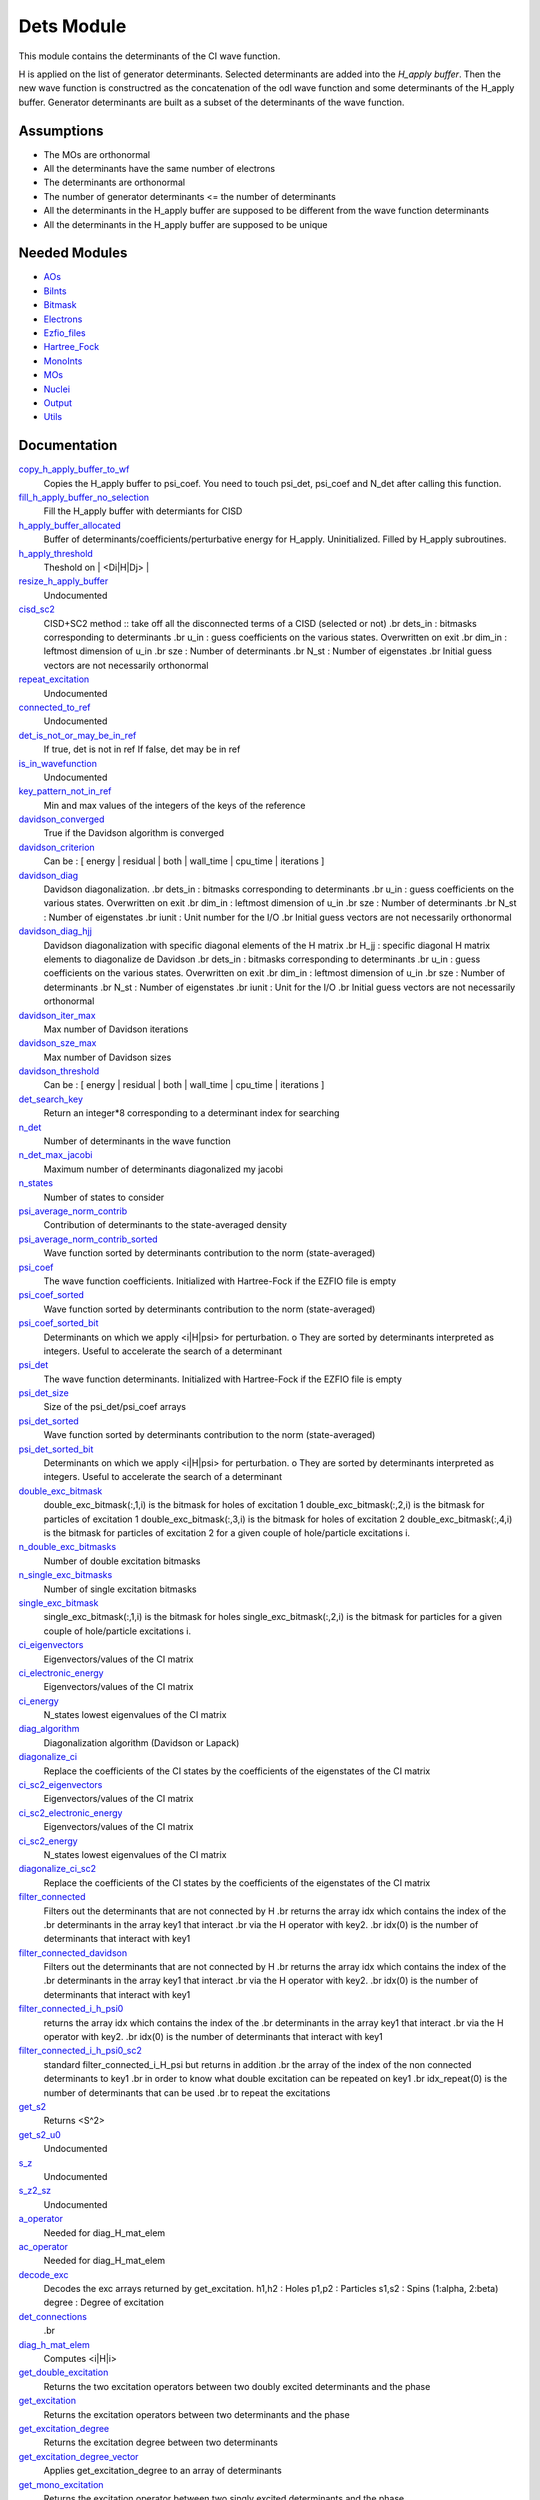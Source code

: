 ===========
Dets Module
===========

This module contains the determinants of the CI wave function.

H is applied on the list of generator determinants. Selected determinants
are added into the *H_apply buffer*. Then the new wave function is
constructred as the concatenation of the odl wave function and
some determinants of the H_apply buffer. Generator determinants are built
as a subset of the determinants of the wave function.


Assumptions
===========

.. Do not edit this section. It was auto-generated from the
.. NEEDED_MODULES file.

* The MOs are orthonormal
* All the determinants have the same number of electrons
* The determinants are orthonormal
* The number of generator determinants <= the number of determinants
* All the determinants in the H_apply buffer are supposed to be different from the 
  wave function determinants
* All the determinants in the H_apply buffer are supposed to be unique


Needed Modules
==============

.. Do not edit this section. It was auto-generated from the
.. NEEDED_MODULES file.

* `AOs <http://github.com/LCPQ/quantum_package/tree/master/src/AOs>`_
* `BiInts <http://github.com/LCPQ/quantum_package/tree/master/src/BiInts>`_
* `Bitmask <http://github.com/LCPQ/quantum_package/tree/master/src/Bitmask>`_
* `Electrons <http://github.com/LCPQ/quantum_package/tree/master/src/Electrons>`_
* `Ezfio_files <http://github.com/LCPQ/quantum_package/tree/master/src/Ezfio_files>`_
* `Hartree_Fock <http://github.com/LCPQ/quantum_package/tree/master/src/Hartree_Fock>`_
* `MonoInts <http://github.com/LCPQ/quantum_package/tree/master/src/MonoInts>`_
* `MOs <http://github.com/LCPQ/quantum_package/tree/master/src/MOs>`_
* `Nuclei <http://github.com/LCPQ/quantum_package/tree/master/src/Nuclei>`_
* `Output <http://github.com/LCPQ/quantum_package/tree/master/src/Output>`_
* `Utils <http://github.com/LCPQ/quantum_package/tree/master/src/Utils>`_

Documentation
=============

.. Do not edit this section. It was auto-generated from the
.. NEEDED_MODULES file.

`copy_h_apply_buffer_to_wf <http://github.com/LCPQ/quantum_package/tree/master/src/Dets/H_apply.irp.f#L113>`_
  Copies the H_apply buffer to psi_coef. You need to touch psi_det, psi_coef and N_det
  after calling this function.

`fill_h_apply_buffer_no_selection <http://github.com/LCPQ/quantum_package/tree/master/src/Dets/H_apply.irp.f#L199>`_
  Fill the H_apply buffer with determiants for CISD

`h_apply_buffer_allocated <http://github.com/LCPQ/quantum_package/tree/master/src/Dets/H_apply.irp.f#L14>`_
  Buffer of determinants/coefficients/perturbative energy for H_apply.
  Uninitialized. Filled by H_apply subroutines.

`h_apply_threshold <http://github.com/LCPQ/quantum_package/tree/master/src/Dets/H_apply.irp.f#L44>`_
  Theshold on | <Di|H|Dj> |

`resize_h_apply_buffer <http://github.com/LCPQ/quantum_package/tree/master/src/Dets/H_apply.irp.f#L63>`_
  Undocumented

`cisd_sc2 <http://github.com/LCPQ/quantum_package/tree/master/src/Dets/SC2.irp.f#L1>`_
  CISD+SC2 method              :: take off all the disconnected terms of a CISD (selected or not)
  .br
  dets_in : bitmasks corresponding to determinants
  .br
  u_in : guess coefficients on the various states. Overwritten
  on exit
  .br
  dim_in : leftmost dimension of u_in
  .br
  sze : Number of determinants
  .br
  N_st : Number of eigenstates
  .br
  Initial guess vectors are not necessarily orthonormal

`repeat_excitation <http://github.com/LCPQ/quantum_package/tree/master/src/Dets/SC2.irp.f#L220>`_
  Undocumented

`connected_to_ref <http://github.com/LCPQ/quantum_package/tree/master/src/Dets/connected_to_ref.irp.f#L95>`_
  Undocumented

`det_is_not_or_may_be_in_ref <http://github.com/LCPQ/quantum_package/tree/master/src/Dets/connected_to_ref.irp.f#L191>`_
  If true, det is not in ref
  If false, det may be in ref

`is_in_wavefunction <http://github.com/LCPQ/quantum_package/tree/master/src/Dets/connected_to_ref.irp.f#L1>`_
  Undocumented

`key_pattern_not_in_ref <http://github.com/LCPQ/quantum_package/tree/master/src/Dets/connected_to_ref.irp.f#L225>`_
  Min and max values of the integers of the keys of the reference

`davidson_converged <http://github.com/LCPQ/quantum_package/tree/master/src/Dets/davidson.irp.f#L383>`_
  True if the Davidson algorithm is converged

`davidson_criterion <http://github.com/LCPQ/quantum_package/tree/master/src/Dets/davidson.irp.f#L373>`_
  Can be : [  energy  | residual | both | wall_time | cpu_time | iterations ]

`davidson_diag <http://github.com/LCPQ/quantum_package/tree/master/src/Dets/davidson.irp.f#L18>`_
  Davidson diagonalization.
  .br
  dets_in : bitmasks corresponding to determinants
  .br
  u_in : guess coefficients on the various states. Overwritten
  on exit
  .br
  dim_in : leftmost dimension of u_in
  .br
  sze : Number of determinants
  .br
  N_st : Number of eigenstates
  .br
  iunit : Unit number for the I/O
  .br
  Initial guess vectors are not necessarily orthonormal

`davidson_diag_hjj <http://github.com/LCPQ/quantum_package/tree/master/src/Dets/davidson.irp.f#L68>`_
  Davidson diagonalization with specific diagonal elements of the H matrix
  .br
  H_jj : specific diagonal H matrix elements to diagonalize de Davidson
  .br
  dets_in : bitmasks corresponding to determinants
  .br
  u_in : guess coefficients on the various states. Overwritten
  on exit
  .br
  dim_in : leftmost dimension of u_in
  .br
  sze : Number of determinants
  .br
  N_st : Number of eigenstates
  .br
  iunit : Unit for the I/O
  .br
  Initial guess vectors are not necessarily orthonormal

`davidson_iter_max <http://github.com/LCPQ/quantum_package/tree/master/src/Dets/davidson.irp.f#L1>`_
  Max number of Davidson iterations

`davidson_sze_max <http://github.com/LCPQ/quantum_package/tree/master/src/Dets/davidson.irp.f#L9>`_
  Max number of Davidson sizes

`davidson_threshold <http://github.com/LCPQ/quantum_package/tree/master/src/Dets/davidson.irp.f#L374>`_
  Can be : [  energy  | residual | both | wall_time | cpu_time | iterations ]

`det_search_key <http://github.com/LCPQ/quantum_package/tree/master/src/Dets/determinants.irp.f#L195>`_
  Return an integer*8 corresponding to a determinant index for searching

`n_det <http://github.com/LCPQ/quantum_package/tree/master/src/Dets/determinants.irp.f#L20>`_
  Number of determinants in the wave function

`n_det_max_jacobi <http://github.com/LCPQ/quantum_package/tree/master/src/Dets/determinants.irp.f#L38>`_
  Maximum number of determinants diagonalized my jacobi

`n_states <http://github.com/LCPQ/quantum_package/tree/master/src/Dets/determinants.irp.f#L3>`_
  Number of states to consider

`psi_average_norm_contrib <http://github.com/LCPQ/quantum_package/tree/master/src/Dets/determinants.irp.f#L108>`_
  Contribution of determinants to the state-averaged density

`psi_average_norm_contrib_sorted <http://github.com/LCPQ/quantum_package/tree/master/src/Dets/determinants.irp.f#L129>`_
  Wave function sorted by determinants contribution to the norm (state-averaged)

`psi_coef <http://github.com/LCPQ/quantum_package/tree/master/src/Dets/determinants.irp.f#L86>`_
  The wave function coefficients. Initialized with Hartree-Fock if the EZFIO file
  is empty

`psi_coef_sorted <http://github.com/LCPQ/quantum_package/tree/master/src/Dets/determinants.irp.f#L128>`_
  Wave function sorted by determinants contribution to the norm (state-averaged)

`psi_coef_sorted_bit <http://github.com/LCPQ/quantum_package/tree/master/src/Dets/determinants.irp.f#L159>`_
  Determinants on which we apply <i|H|psi> for perturbation.
  o They are sorted by determinants interpreted as integers. Useful
  to accelerate the search of a determinant

`psi_det <http://github.com/LCPQ/quantum_package/tree/master/src/Dets/determinants.irp.f#L64>`_
  The wave function determinants. Initialized with Hartree-Fock if the EZFIO file
  is empty

`psi_det_size <http://github.com/LCPQ/quantum_package/tree/master/src/Dets/determinants.irp.f#L56>`_
  Size of the psi_det/psi_coef arrays

`psi_det_sorted <http://github.com/LCPQ/quantum_package/tree/master/src/Dets/determinants.irp.f#L127>`_
  Wave function sorted by determinants contribution to the norm (state-averaged)

`psi_det_sorted_bit <http://github.com/LCPQ/quantum_package/tree/master/src/Dets/determinants.irp.f#L158>`_
  Determinants on which we apply <i|H|psi> for perturbation.
  o They are sorted by determinants interpreted as integers. Useful
  to accelerate the search of a determinant

`double_exc_bitmask <http://github.com/LCPQ/quantum_package/tree/master/src/Dets/determinants_bitmasks.irp.f#L40>`_
  double_exc_bitmask(:,1,i) is the bitmask for holes of excitation 1
  double_exc_bitmask(:,2,i) is the bitmask for particles of excitation 1
  double_exc_bitmask(:,3,i) is the bitmask for holes of excitation 2
  double_exc_bitmask(:,4,i) is the bitmask for particles of excitation 2
  for a given couple of hole/particle excitations i.

`n_double_exc_bitmasks <http://github.com/LCPQ/quantum_package/tree/master/src/Dets/determinants_bitmasks.irp.f#L31>`_
  Number of double excitation bitmasks

`n_single_exc_bitmasks <http://github.com/LCPQ/quantum_package/tree/master/src/Dets/determinants_bitmasks.irp.f#L8>`_
  Number of single excitation bitmasks

`single_exc_bitmask <http://github.com/LCPQ/quantum_package/tree/master/src/Dets/determinants_bitmasks.irp.f#L17>`_
  single_exc_bitmask(:,1,i) is the bitmask for holes
  single_exc_bitmask(:,2,i) is the bitmask for particles
  for a given couple of hole/particle excitations i.

`ci_eigenvectors <http://github.com/LCPQ/quantum_package/tree/master/src/Dets/diagonalize_CI.irp.f#L36>`_
  Eigenvectors/values of the CI matrix

`ci_electronic_energy <http://github.com/LCPQ/quantum_package/tree/master/src/Dets/diagonalize_CI.irp.f#L35>`_
  Eigenvectors/values of the CI matrix

`ci_energy <http://github.com/LCPQ/quantum_package/tree/master/src/Dets/diagonalize_CI.irp.f#L18>`_
  N_states lowest eigenvalues of the CI matrix

`diag_algorithm <http://github.com/LCPQ/quantum_package/tree/master/src/Dets/diagonalize_CI.irp.f#L1>`_
  Diagonalization algorithm (Davidson or Lapack)

`diagonalize_ci <http://github.com/LCPQ/quantum_package/tree/master/src/Dets/diagonalize_CI.irp.f#L73>`_
  Replace the coefficients of the CI states by the coefficients of the
  eigenstates of the CI matrix

`ci_sc2_eigenvectors <http://github.com/LCPQ/quantum_package/tree/master/src/Dets/diagonalize_CI_SC2.irp.f#L19>`_
  Eigenvectors/values of the CI matrix

`ci_sc2_electronic_energy <http://github.com/LCPQ/quantum_package/tree/master/src/Dets/diagonalize_CI_SC2.irp.f#L18>`_
  Eigenvectors/values of the CI matrix

`ci_sc2_energy <http://github.com/LCPQ/quantum_package/tree/master/src/Dets/diagonalize_CI_SC2.irp.f#L1>`_
  N_states lowest eigenvalues of the CI matrix

`diagonalize_ci_sc2 <http://github.com/LCPQ/quantum_package/tree/master/src/Dets/diagonalize_CI_SC2.irp.f#L38>`_
  Replace the coefficients of the CI states by the coefficients of the
  eigenstates of the CI matrix

`filter_connected <http://github.com/LCPQ/quantum_package/tree/master/src/Dets/filter_connected.irp.f#L2>`_
  Filters out the determinants that are not connected by H
  .br
  returns the array idx which contains the index of the
  .br
  determinants in the array key1 that interact
  .br
  via the H operator with key2.
  .br
  idx(0) is the number of determinants that interact with key1

`filter_connected_davidson <http://github.com/LCPQ/quantum_package/tree/master/src/Dets/filter_connected.irp.f#L101>`_
  Filters out the determinants that are not connected by H
  .br
  returns the array idx which contains the index of the
  .br
  determinants in the array key1 that interact
  .br
  via the H operator with key2.
  .br
  idx(0) is the number of determinants that interact with key1

`filter_connected_i_h_psi0 <http://github.com/LCPQ/quantum_package/tree/master/src/Dets/filter_connected.irp.f#L233>`_
  returns the array idx which contains the index of the
  .br
  determinants in the array key1 that interact
  .br
  via the H operator with key2.
  .br
  idx(0) is the number of determinants that interact with key1

`filter_connected_i_h_psi0_sc2 <http://github.com/LCPQ/quantum_package/tree/master/src/Dets/filter_connected.irp.f#L332>`_
  standard filter_connected_i_H_psi but returns in addition
  .br
  the array of the index of the non connected determinants to key1
  .br
  in order to know what double excitation can be repeated on key1
  .br
  idx_repeat(0) is the number of determinants that can be used
  .br
  to repeat the excitations

`get_s2 <http://github.com/LCPQ/quantum_package/tree/master/src/Dets/s2.irp.f#L1>`_
  Returns <S^2>

`get_s2_u0 <http://github.com/LCPQ/quantum_package/tree/master/src/Dets/s2.irp.f#L46>`_
  Undocumented

`s_z <http://github.com/LCPQ/quantum_package/tree/master/src/Dets/s2.irp.f#L36>`_
  Undocumented

`s_z2_sz <http://github.com/LCPQ/quantum_package/tree/master/src/Dets/s2.irp.f#L37>`_
  Undocumented

`a_operator <http://github.com/LCPQ/quantum_package/tree/master/src/Dets/slater_rules.irp.f#L721>`_
  Needed for diag_H_mat_elem

`ac_operator <http://github.com/LCPQ/quantum_package/tree/master/src/Dets/slater_rules.irp.f#L766>`_
  Needed for diag_H_mat_elem

`decode_exc <http://github.com/LCPQ/quantum_package/tree/master/src/Dets/slater_rules.irp.f#L76>`_
  Decodes the exc arrays returned by get_excitation.
  h1,h2 : Holes
  p1,p2 : Particles
  s1,s2 : Spins (1:alpha, 2:beta)
  degree : Degree of excitation

`det_connections <http://github.com/LCPQ/quantum_package/tree/master/src/Dets/slater_rules.irp.f#L898>`_
  .br

`diag_h_mat_elem <http://github.com/LCPQ/quantum_package/tree/master/src/Dets/slater_rules.irp.f#L659>`_
  Computes <i|H|i>

`get_double_excitation <http://github.com/LCPQ/quantum_package/tree/master/src/Dets/slater_rules.irp.f#L141>`_
  Returns the two excitation operators between two doubly excited determinants and the phase

`get_excitation <http://github.com/LCPQ/quantum_package/tree/master/src/Dets/slater_rules.irp.f#L30>`_
  Returns the excitation operators between two determinants and the phase

`get_excitation_degree <http://github.com/LCPQ/quantum_package/tree/master/src/Dets/slater_rules.irp.f#L1>`_
  Returns the excitation degree between two determinants

`get_excitation_degree_vector <http://github.com/LCPQ/quantum_package/tree/master/src/Dets/slater_rules.irp.f#L575>`_
  Applies get_excitation_degree to an array of determinants

`get_mono_excitation <http://github.com/LCPQ/quantum_package/tree/master/src/Dets/slater_rules.irp.f#L274>`_
  Returns the excitation operator between two singly excited determinants and the phase

`get_occ_from_key <http://github.com/LCPQ/quantum_package/tree/master/src/Dets/slater_rules.irp.f#L814>`_
  Returns a list of occupation numbers from a bitstring

`h_u_0 <http://github.com/LCPQ/quantum_package/tree/master/src/Dets/slater_rules.irp.f#L830>`_
  Computes v_0 = H|u_0>
  .br
  n : number of determinants
  .br
  H_jj : array of <j|H|j>

`i_h_j <http://github.com/LCPQ/quantum_package/tree/master/src/Dets/slater_rules.irp.f#L355>`_
  Returns <i|H|j> where i and j are determinants

`i_h_psi <http://github.com/LCPQ/quantum_package/tree/master/src/Dets/slater_rules.irp.f#L491>`_
  <key|H|psi> for the various Nstates

`i_h_psi_sc2 <http://github.com/LCPQ/quantum_package/tree/master/src/Dets/slater_rules.irp.f#L527>`_
  <key|H|psi> for the various Nstate
  .br
  returns in addition
  .br
  the array of the index of the non connected determinants to key1
  .br
  in order to know what double excitation can be repeated on key1
  .br
  idx_repeat(0) is the number of determinants that can be used
  .br
  to repeat the excitations

`n_con_int <http://github.com/LCPQ/quantum_package/tree/master/src/Dets/slater_rules.irp.f#L890>`_
  Number of integers to represent the connections between determinants

`h_matrix_all_dets <http://github.com/LCPQ/quantum_package/tree/master/src/Dets/utils.irp.f#L1>`_
  H matrix on the basis of the slater deter;inants defined by psi_det



